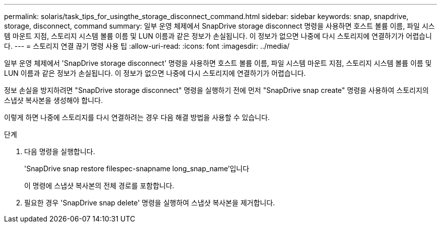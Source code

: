 ---
permalink: solaris/task_tips_for_usingthe_storage_disconnect_command.html 
sidebar: sidebar 
keywords: snap, snapdrive, storage, disconnect, command 
summary: 일부 운영 체제에서 SnapDrive storage disconnect 명령을 사용하면 호스트 볼륨 이름, 파일 시스템 마운트 지점, 스토리지 시스템 볼륨 이름 및 LUN 이름과 같은 정보가 손실됩니다. 이 정보가 없으면 나중에 다시 스토리지에 연결하기가 어렵습니다. 
---
= 스토리지 연결 끊기 명령 사용 팁
:allow-uri-read: 
:icons: font
:imagesdir: ../media/


[role="lead"]
일부 운영 체제에서 'SnapDrive storage disconnect' 명령을 사용하면 호스트 볼륨 이름, 파일 시스템 마운트 지점, 스토리지 시스템 볼륨 이름 및 LUN 이름과 같은 정보가 손실됩니다. 이 정보가 없으면 나중에 다시 스토리지에 연결하기가 어렵습니다.

정보 손실을 방지하려면 "SnapDrive storage disconnect" 명령을 실행하기 전에 먼저 "SnapDrive snap create" 명령을 사용하여 스토리지의 스냅샷 복사본을 생성해야 합니다.

이렇게 하면 나중에 스토리지를 다시 연결하려는 경우 다음 해결 방법을 사용할 수 있습니다.

.단계
. 다음 명령을 실행합니다.
+
'SnapDrive snap restore filespec-snapname long_snap_name'입니다

+
이 명령에 스냅샷 복사본의 전체 경로를 포함합니다.

. 필요한 경우 'SnapDrive snap delete' 명령을 실행하여 스냅샷 복사본을 제거합니다.

